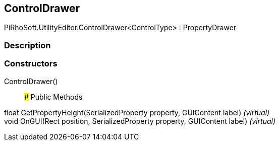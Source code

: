 [#editor/control-drawer-1]

## ControlDrawer

PiRhoSoft.UtilityEditor.ControlDrawer<ControlType> : PropertyDrawer

### Description

### Constructors

ControlDrawer()::

### Public Methods

float GetPropertyHeight(SerializedProperty property, GUIContent label) _(virtual)_::

void OnGUI(Rect position, SerializedProperty property, GUIContent label) _(virtual)_::